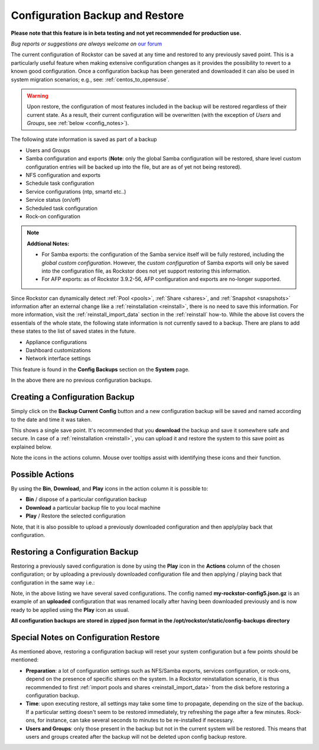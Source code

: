 ..  _config_backup:

Configuration Backup and Restore
================================

**Please note that this feature is in beta testing and not yet recommended
for production use.**

*Bug reports or suggestions are always welcome on* `our forum <https://forum.rockstor.com/>`_

The current configuration of Rockstor can be saved at any time and restored to
any previously saved point. This is a particularly useful feature when making
extensive configuration changes as it provides the possibility to revert to a
known good configuration. Once a configuration backup has been generated and
downloaded it can also be used in system migration scenarios;
e.g., see: :ref:`centos_to_opensuse`.

.. warning::
   Upon restore, the configuration of most features included in the backup
   will be restored regardless of their current state. As a result, their current
   configuration will be overwritten (with the exception of *Users* and
   *Groups*, see :ref:`below <config_notes>`).

The following state information is saved as part of a backup

* Users and Groups
* Samba configuration and exports (**Note**: only the global Samba configuration will be restored, share level custom configuration entries will be backed up into the file, but are as of yet not being restored).
* NFS configuration and exports
* Schedule task configuration
* Service configurations (ntp, smartd etc..)
* Service status (on/off)
* Scheduled task configuration
* Rock-on configuration

.. note::
  **Addtional Notes:**

  * For Samba exports: the configuration of the Samba service itself will be fully restored, including the *global custom configuration*. However, the *custom configuration* of Samba exports will only be saved into the configuration file, as Rockstor does not yet support restoring this information.
  * For AFP exports: as of Rockstor 3.9.2-56, AFP configuration and exports are no-longer supported.



Since Rockstor can dynamically detect :ref:`Pool <pools>`,
:ref:`Share <shares>`, and :ref:`Snapshot <snapshots>` information after an
external change like a :ref:`reinstallation <reinstall>`, there is no need to
save this information. For more information, visit the
:ref:`reinstall_import_data` section in the :ref:`reinstall` how-to. While the
above list covers the essentials of the whole state, the following state
information is not currently saved to a backup. There are plans to add these
states to the list of saved states in the future.

* Appliance configurations
* Dashboard customizations
* Network interface settings

This feature is found in the **Config Backups** section on the **System** page.

..  image:: /images/interface/system/config_backup/conf_backup.png
    :width: 90%
    :align: center

In the above there are no previous configuration backups.

..  _config_backup_create:

Creating a Configuration Backup
-------------------------------

Simply click on the **Backup Current Config** button and a new configuration
backup will be saved and named according to the date and time it was taken.

..  image:: /images/interface/system/config_backup/conf_backup_taken.png
    :width: 100%
    :align: center

This shows a single save point. It's recommended that you **download** the
backup and save it somewhere safe and secure. In case of a
:ref:`reinstallation <reinstall>`, you can upload it and restore the system to
this save point as explained below.

Note the icons in the actions column. Mouse over tooltips assist with
identifying these icons and their function.

..  _config_backup_actions:

Possible Actions
----------------

By using the **Bin**, **Download**, and **Play** icons in the action column it
is possible to:

* **Bin** / dispose of a particular configuration backup
* **Download** a particular backup file to you local machine
* **Play** / Restore the selected configuration

Note, that it is also possible to upload a previously downloaded configuration
and then apply/play back that configuration.

..  _config_restore:

Restoring a Configuration Backup
--------------------------------

Restoring a previously saved configuration is done by using the **Play** icon
in the **Actions** column of the chosen configuration; or by uploading a
previously downloaded configuration file and then applying / playing back that
configuration in the same way i.e.:

..  image:: /images/interface/system/config_backup/conf_uploaded.png
    :width: 100%
    :align: center

Note, in the above listing we have several saved configurations. The config
named **my-rockstor-config5.json.gz** is an example of an **uploaded**
configuration that was renamed locally after having been downloaded
previously and is now ready to be applied using the **Play** icon as usual.

**All configuration backups are stored in zipped json format in the
/opt/rockstor/static/config-backups directory**

..  _config_notes:

Special Notes on Configuration Restore
--------------------------------------

As mentioned above, restoring a configuration backup will reset your system
configuration but a few points should be mentioned:

* **Preparation**: a lot of configuration settings such as NFS/Samba exports,
  services configuration, or rock-ons, depend on the presence of specific
  shares on the system. In a Rockstor reinstallation scenario, it is thus
  recommended to first :ref:`import pools and shares <reinstall_import_data>`
  from the disk before restoring a configuration backup.
* **Time**: upon executing restore, all settings may take some time to propagate,
  depending on the size of the backup. If a particular setting doesn't seem to
  be restored immediately, try refreshing the page after a few minutes.
  Rock-ons, for instance, can take several seconds to minutes to be
  re-installed if necessary.
* **Users and Groups**: only those present in the backup but not in the
  current system will be restored. This means that users and groups created
  after the backup will not be deleted upon config backup restore.
